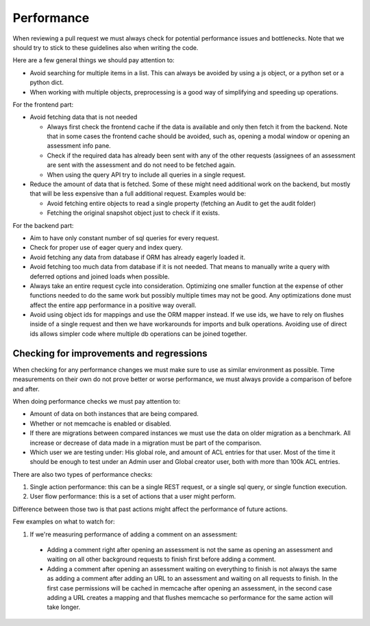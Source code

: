 Performance
===========

When reviewing a pull request we must always check for potential performance issues and bottlenecks. Note that we should try to stick to these guidelines also when writing the code.



Here are a few general things we should pay attention to:

- Avoid searching for multiple items in a list. This can always be avoided by using a js object, or a python set or a python dict.
- When working with multiple objects, preprocessing is a good way of simplifying and speeding up operations.

For the frontend part:

- Avoid fetching data that is not needed

  - Always first check the frontend cache if the data is available and only then fetch it from the backend. Note that in some cases the frontend cache should be avoided, such as, opening a modal window or opening an assessment info pane.
  - Check if the required data has already been sent with any of the other requests (assignees of an assessment are sent with the assessment and do not need to be fetched again.
  - When using the query API try to include all queries in a single request.

- Reduce the amount of data that is fetched. Some of these might need additional work on the backend, but mostly that will be less expensive than a full additional request. Examples would be:

  - Avoid fetching entire objects to read a single property (fetching an Audit to get the audit folder)
  - Fetching the original snapshot object just to check if it exists.


For the backend part:

- Aim to have only constant number of sql queries for every request.
- Check for proper use of eager query and index query.
- Avoid fetching any data from database if ORM has already eagerly loaded it.
- Avoid fetching too much data from database if it is not needed. That means to
  manually write a query with deferred options and joined loads when possible.
- Always take an entire request cycle into consideration. Optimizing one
  smaller function at the expense of other functions needed to do the same work
  but possibly multiple times may not be good. Any optimizations done must
  affect the entire app performance in a positive way overall.
- Avoid using object ids for mappings and use the ORM mapper instead. If we use
  ids, we have to rely on flushes inside of a single request and then we have
  workarounds for imports and bulk operations. Avoiding use of direct ids
  allows simpler code where multiple db operations can be joined together.



Checking for improvements and regressions
-----------------------------------------

When checking for any performance changes we must make sure to use as similar
environment as possible. Time measurements on their own do not prove better
or worse performance, we must always provide a comparison of before and after.

When doing performance checks we must pay attention to:

- Amount of data on both instances that are being compared.
- Whether or not memcache is enabled or disabled.
- If there are migrations between compared instances we must use the data on
  older migration as a benchmark. All increase or decrease of data made in
  a migration must be part of the comparison.
- Which user we are testing under: His global role, and amount of ACL entries
  for that user. Most of the time it should be enough to test under an Admin
  user and Global creator user, both with more than 100k ACL entries.

There are also two types of performance checks:

1. Single action performance: this can be a single REST request, or a single
   sql query, or single function execution.

2. User flow performance: this is a set of actions that a user might perform.

Difference between those two is that past actions might affect the performance
of future actions.

Few examples on what to watch for:

1. If we're measuring performance of adding a comment on an assessment: 

  - Adding a comment right after opening an assessment is not the same as 
    opening an assessment and waiting on all other background requests to 
    finish first before adding a comment.

  - Adding a comment after opening an assessment waiting on everything to 
    finish is not always the same as adding a comment after adding an URL to 
    an assessment and waiting on all requests to finish. In the first case
    permissions will be cached in memcache after opening an assessment, in the
    second case adding a URL creates a mapping and that flushes memcache so 
    performance for the same action will take longer.


